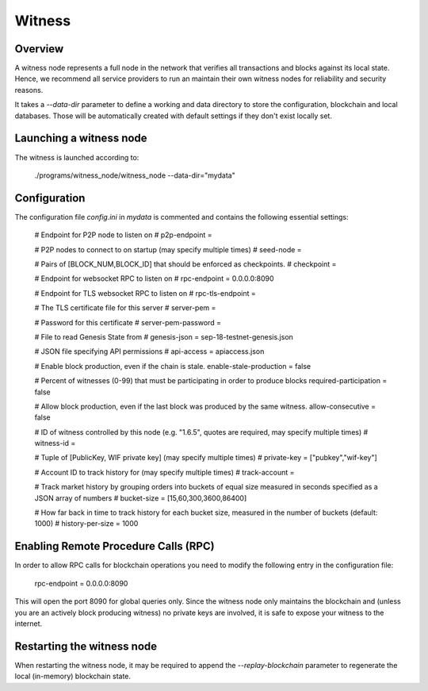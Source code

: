 Witness
=======

Overview
--------

A witness node represents a full node in the network that verifies all
transactions and blocks against its local state. Hence, we recommend all
service providers to run an maintain their own witness nodes for reliability
and security reasons.

It takes a `--data-dir` parameter to define a working and data directory to
store the configuration, blockchain and local databases. Those will be
automatically created with default settings if they don't exist locally set.

Launching a witness node
------------------------

The witness is launched according to:

    ./programs/witness_node/witness_node --data-dir="mydata"

Configuration
-------------

The configuration file `config.ini` in `mydata` is commented and contains the
following essential settings:

    # Endpoint for P2P node to listen on
    # p2p-endpoint = 

    # P2P nodes to connect to on startup (may specify multiple times)
    # seed-node = 

    # Pairs of [BLOCK_NUM,BLOCK_ID] that should be enforced as checkpoints.
    # checkpoint = 

    # Endpoint for websocket RPC to listen on
    # rpc-endpoint = 0.0.0.0:8090

    # Endpoint for TLS websocket RPC to listen on
    # rpc-tls-endpoint = 

    # The TLS certificate file for this server
    # server-pem = 

    # Password for this certificate
    # server-pem-password = 

    # File to read Genesis State from
    # genesis-json = sep-18-testnet-genesis.json

    # JSON file specifying API permissions
    # api-access = apiaccess.json

    # Enable block production, even if the chain is stale.
    enable-stale-production = false

    # Percent of witnesses (0-99) that must be participating in order to produce blocks
    required-participation = false

    # Allow block production, even if the last block was produced by the same witness.
    allow-consecutive = false

    # ID of witness controlled by this node (e.g. "1.6.5", quotes are required, may specify multiple times)
    # witness-id = 

    # Tuple of [PublicKey, WIF private key] (may specify multiple times)
    # private-key = ["pubkey","wif-key"]

    # Account ID to track history for (may specify multiple times)
    # track-account = 

    # Track market history by grouping orders into buckets of equal size measured in seconds specified as a JSON array of numbers
    # bucket-size = [15,60,300,3600,86400]

    # How far back in time to track history for each bucket size, measured in the number of buckets (default: 1000)
    # history-per-size = 1000

Enabling Remote Procedure Calls (RPC)
-------------------------------------

In order to allow RPC calls for blockchain operations you need to modify the
following entry in the configuration file:

    rpc-endpoint = 0.0.0.0:8090

This will open the port 8090 for global queries only. Since the witness node
only maintains the blockchain and (unless you are an actively block producing
witness) no private keys are involved, it is safe to expose your witness to the
internet.

Restarting the witness node
---------------------------

When restarting the witness node, it may be required to append the
`--replay-blockchain` parameter to regenerate the local (in-memory) blockchain
state.
